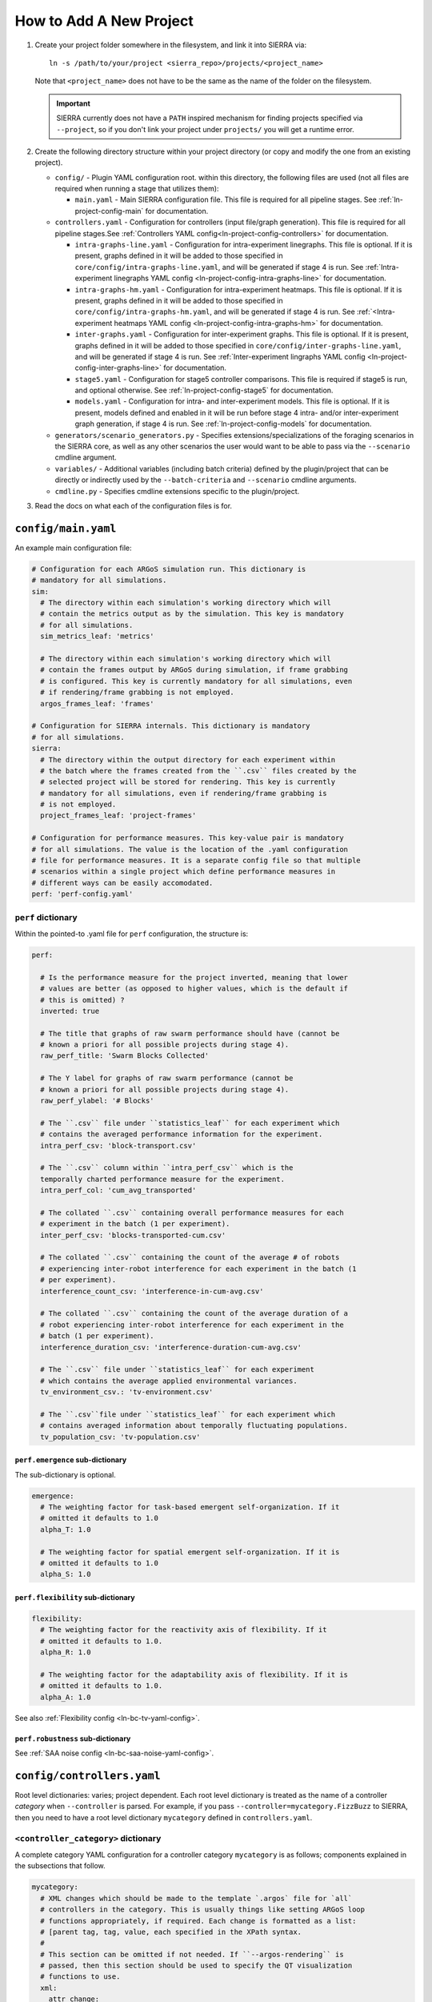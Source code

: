 .. _ln-tutorial-project:

How to Add A New Project
========================

#. Create your project folder somewhere in the filesystem, and link it into
   SIERRA via::

     ln -s /path/to/your/project <sierra_repo>/projects/<project_name>

   Note that ``<project_name>`` does not have to be the same as the name of the
   folder on the filesystem.

   .. IMPORTANT:: SIERRA currently does not have a ``PATH`` inspired mechanism
                  for finding projects specified via ``--project``, so if you
                  don't link your project under ``projects/`` you will get a
                  runtime error.

#. Create the following directory structure within your project directory (or
   copy and modify the one from an existing project).

   - ``config/`` - Plugin YAML configuration root. within this directory, the following
     files are used (not all files are required when running a stage that utilizes
     them):

     - ``main.yaml`` - Main SIERRA configuration file. This file is required for all
       pipeline stages. See :ref:`ln-project-config-main` for documentation.

   - ``controllers.yaml`` - Configuration for controllers (input file/graph
     generation). This file is required for all pipeline stages.See
     :ref:`Controllers YAML config<ln-project-config-controllers>` for documentation.

     - ``intra-graphs-line.yaml`` - Configuration for intra-experiment
       linegraphs. This file is optional. If it is present, graphs defined in it
       will be added to those specified in
       ``core/config/intra-graphs-line.yaml``, and will be generated if stage 4
       is run. See :ref:`Intra-experiment linegraphs YAML config
       <ln-project-config-intra-graphs-line>` for documentation.

     - ``intra-graphs-hm.yaml`` - Configuration for intra-experiment
       heatmaps. This file is optional. If it is present, graphs defined in it
       will be added to those specified in ``core/config/intra-graphs-hm.yaml``,
       and will be generated if stage 4 is run. See :ref:`<Intra-experiment
       heatmaps YAML config <ln-project-config-intra-graphs-hm>` for documentation.

     - ``inter-graphs.yaml`` - Configuration for inter-experiment graphs. This
       file is optional. If it is present, graphs defined in it will be added to
       those specified in ``core/config/inter-graphs-line.yaml``, and will be
       generated if stage 4 is run. See :ref:`Inter-experiment lingraphs YAML
       config <ln-project-config-inter-graphs-line>` for documentation.

     - ``stage5.yaml`` - Configuration for stage5 controller comparisons. This file
       is required if stage5 is run, and optional otherwise. See
       :ref:`ln-project-config-stage5` for documentation.

     - ``models.yaml`` - Configuration for intra- and inter-experiment
       models. This file is optional. If it is present, models defined and
       enabled in it will be run before stage 4 intra- and/or inter-experiment
       graph generation, if stage 4 is run. See :ref:`ln-project-config-models`
       for documentation.

   - ``generators/scenario_generators.py`` - Specifies extensions/specializations
     of the foraging scenarios in the SIERRA core, as well as any other scenarios
     the user would want to be able to pass via the ``--scenario`` cmdline
     argument.

   - ``variables/`` - Additional variables (including batch criteria) defined by
     the plugin/project that can be directly or indirectly used by the
     ``--batch-criteria`` and ``--scenario`` cmdline arguments.

   - ``cmdline.py`` - Specifies cmdline extensions specific to the plugin/project.

#. Read the docs on what each of the configuration files is for.

.. _ln-project-config-main:

``config/main.yaml``
--------------------

An example main configuration file:

.. code-block:: YAML

   # Configuration for each ARGoS simulation run. This dictionary is
   # mandatory for all simulations.
   sim:
     # The directory within each simulation's working directory which will
     # contain the metrics output as by the simulation. This key is mandatory
     # for all simulations.
     sim_metrics_leaf: 'metrics'

     # The directory within each simulation's working directory which will
     # contain the frames output by ARGoS during simulation, if frame grabbing
     # is configured. This key is currently mandatory for all simulations, even
     # if rendering/frame grabbing is not employed.
     argos_frames_leaf: 'frames'

   # Configuration for SIERRA internals. This dictionary is mandatory
   # for all simulations.
   sierra:
     # The directory within the output directory for each experiment within
     # the batch where the frames created from the ``.csv`` files created by the
     # selected project will be stored for rendering. This key is currently
     # mandatory for all simulations, even if rendering/frame grabbing is
     # is not employed.
     project_frames_leaf: 'project-frames'

   # Configuration for performance measures. This key-value pair is mandatory
   # for all simulations. The value is the location of the .yaml configuration
   # file for performance measures. It is a separate config file so that multiple
   # scenarios within a single project which define performance measures in
   # different ways can be easily accomodated.
   perf: 'perf-config.yaml'


``perf`` dictionary
###################

Within the pointed-to .yaml file for ``perf`` configuration, the structure is:

.. code-block:: YAML

   perf:

     # Is the performance measure for the project inverted, meaning that lower
     # values are better (as opposed to higher values, which is the default if
     # this is omitted) ?
     inverted: true

     # The title that graphs of raw swarm performance should have (cannot be
     # known a priori for all possible projects during stage 4).
     raw_perf_title: 'Swarm Blocks Collected'

     # The Y label for graphs of raw swarm performance (cannot be
     # known a priori for all possible projects during stage 4).
     raw_perf_ylabel: '# Blocks'

     # The ``.csv`` file under ``statistics_leaf`` for each experiment which
     # contains the averaged performance information for the experiment.
     intra_perf_csv: 'block-transport.csv'

     # The ``.csv`` column within ``intra_perf_csv`` which is the
     temporally charted performance measure for the experiment.
     intra_perf_col: 'cum_avg_transported'

     # The collated ``.csv`` containing overall performance measures for each
     # experiment in the batch (1 per experiment).
     inter_perf_csv: 'blocks-transported-cum.csv'

     # The collated ``.csv`` containing the count of the average # of robots
     # experiencing inter-robot interference for each experiment in the batch (1
     # per experiment).
     interference_count_csv: 'interference-in-cum-avg.csv'

     # The collated ``.csv`` containing the count of the average duration of a
     # robot experiencing inter-robot interference for each experiment in the
     # batch (1 per experiment).
     interference_duration_csv: 'interference-duration-cum-avg.csv'

     # The ``.csv`` file under ``statistics_leaf`` for each experiment
     # which contains the average applied environmental variances.
     tv_environment_csv.: 'tv-environment.csv'

     # The ``.csv``file under ``statistics_leaf`` for each experiment which
     # contains averaged information about temporally fluctuating populations.
     tv_population_csv: 'tv-population.csv'

``perf.emergence`` sub-dictionary
^^^^^^^^^^^^^^^^^^^^^^^^^^^^^^^^^

The sub-dictionary is optional.

.. code-block:: YAML

   emergence:
     # The weighting factor for task-based emergent self-organization. If it
     # omitted it defaults to 1.0
     alpha_T: 1.0

     # The weighting factor for spatial emergent self-organization. If it is
     # omitted it defaults to 1.0
     alpha_S: 1.0

``perf.flexibility`` sub-dictionary
^^^^^^^^^^^^^^^^^^^^^^^^^^^^^^^^^^^

.. code-block:: YAML

   flexibility:
     # The weighting factor for the reactivity axis of flexibility. If it
     # omitted it defaults to 1.0.
     alpha_R: 1.0

     # The weighting factor for the adaptability axis of flexibility. If it is
     # omitted it defaults to 1.0.
     alpha_A: 1.0

See also :ref:`Flexibility config <ln-bc-tv-yaml-config>`.

``perf.robustness`` sub-dictionary
^^^^^^^^^^^^^^^^^^^^^^^^^^^^^^^^^^

See :ref:`SAA noise config <ln-bc-saa-noise-yaml-config>`.

.. _ln-project-config-controllers:

``config/controllers.yaml``
---------------------------

Root level dictionaries: varies; project dependent. Each root level dictionary
is treated as the name of a controller `category` when ``--controller`` is
parsed. For example, if you pass ``--controller=mycategory.FizzBuzz`` to SIERRA,
then you need to have a root level dictionary ``mycategory`` defined in
``controllers.yaml``.

``<controller_category>`` dictionary
####################################

A complete category YAML configuration for a controller category ``mycategory``
is as follows; components explained in the subsections that follow.

.. code-block:: YAML

   mycategory:
     # XML changes which should be made to the template `.argos` file for `all`
     # controllers in the category. This is usually things like setting ARGoS loop
     # functions appropriately, if required. Each change is formatted as a list:
     # [parent tag, tag, value, each specified in the XPath syntax.
     #
     # This section can be omitted if not needed. If ``--argos-rendering`` is
     # passed, then this section should be used to specify the QT visualization
     # functions to use.
     xml:
       attr_change:
         - ['.//loop-functions', 'label', 'my_category_loop_functions']
         - ['.//qt-opengl/user_functions', 'label', 'my_category_qt_loop_functions']

     # Under ``controllers`` is a list of controllers which can be passed as part
     # of ``--controller`` when invoking SIERRA, matched by ``name``. Any
     # controller-specific XML attribute changes can be specified here, with the
     # same syntax as the changes for the controller category.

     controllers:
       - name: FizzBuzz
         xml:
           attr_change:

             # The ``__controller__`` tag in the template input file which is
             # arbitrary, and any string will do. It's purpose is to allow the same
             # template input file to be used by multiple controller types. If you
             # don't need that, then you can omit the ``xml``/ ``attr_change`` tags
             # in your configuration altogether.
             - ['.//controllers', '__controller___', 'FizzBuzz']

         # Sets of graphs common to multiple controller categories can be
         # inherited with the ``graphs_inherit`` dictionary; see the YAML docs for
         # details on how to include named lists inside other lists.
         graphs_inherit:
           - *base_graphs

         # Specifies a list of graph categories from inter- or
         # intra-experiment ``.yaml`` configuration which should be generated
         # for this controller, if the necessary input .csv files exist.
         graphs: &MyController_graphs
           - GraphCategory1
           - GraphCategory2

.. _ln-project-config-models:

``config/models.yaml``
----------------------

Root level dictionaries:

- ``models`` - List of enabled models. This dictionary is mandatory for all
  simulations.


``models`` dictionary
#####################

.. code-block:: YAML

   models:

     # The name of the python file under ``project/models`` containing one or
     # more models meeting the requirements of one of the model interfaces:
     # :class:`~models.IConcreteIntraExpModel1D`,
     # :class:`~models.IConcreteIntraExpModel2D`,
     # :class:`~models.IConcreteInterExpModel1D`.

     - pyfile: 'my_model1'
     - pyfile: 'my_model2'
       model2_param1: 17
       ...
     - ...

Any other parameters/dictionaries/etc needed by a particular model can be added
to the list above and they will be passed through to the model's constructor.

.. _ln-project-config-intra-graphs-line:

``config/intra-graphs-line.yaml``
---------------------------------

Root level dictionaries: varies. Each root level dictionary must start with
``LN_``.

``LN_XXX`` sub-dictionary
#########################

.. code-block:: YAML

   graphs:
     # The filename (no path) of the .csv within the simulation output
     # directory for a simulation, sans the .csv extension.
     - src_stem: 'foo'

     # The filename (no path) of the graph to be generated
     # (extension/image type is determined elsewhere). This allows for multiple
     # graphs to be generated from the same ``.csv`` file by plotting different
     # combinations of columns.
     - dest_stem: 'bar'

     # List of names of columns within the source .csv that should be
     # included on the plot. Must match EXACTLY (i.e. no fuzzy matching). Can be
     # omitted to plot all columns within the .csv.
     - cols:
         - 'col1'
         - 'col2'
         - 'col3'
         - '...'

     # The title the graph should have. LaTeX syntax is supported (uses
     # matplotlib after all).
     - title: 'My Title'

     # List of names of the plotted lines within the graph. Can be
     # omitted to set the legend for each column to the name of the column
     # in the ``.csv``.
     - legend:
         - 'Column 1'
         - 'Column 2'
         - 'Column 3'
         - '...'

     # The label of the X-axis of the graph.
     - xlabel: 'X'

     # The label of the Y-axis of the graph.
     - ylabel: 'Y'


.. _ln-project-config-inter-graphs-line:

``config/inter-graphs-line.yaml``
---------------------------------

See :ref:`ln-project-config-intra-graphs-line`. Each inter-experiment linegraph
has an additional field ``summary`` which determines in the generated graph is a
:class:`~core.graphs.summary_line_graph95.SummaryLineGraph95` or a
:class:`~core.graphs.stacked_line_graph.StackedLineGraph` (default if omitted).

.. _ln-project-config-intra-graphs-hm:

``config/intra-graphs-hm.yaml``
-------------------------------

Root level dictionaries: varies. Each root level dictionary must start with
``HM_``.

``HM_XXX`` sub-dictionary
#########################

.. code-block:: YAML

   graphs:
     # The filename (no path) of the .csv within the output directory
     # for a simulation to look for the column(s) to plot, sans the .csv
     # extension.
     - src_stem: 'foo.csv'

     # The title the graph should have. LaTeX syntax is supported (uses
     # matplotlib after all).
     - title: 'My Title'
